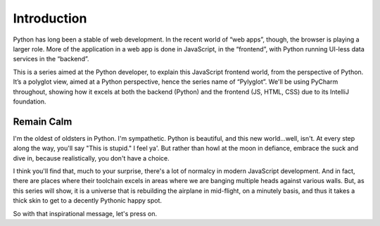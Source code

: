 ============
Introduction
============

Python has long been a stable of web development. In the recent world
of “web apps”, though, the browser is playing a larger role. More of the
application in a web app is done in JavaScript, in the “frontend”, with
Python running UI-less data services in the “backend”.

This is a series aimed at the Python developer, to explain this
JavaScript frontend world, from the perspective of Python. It’s a
polyglot view, aimed at a Python perspective, hence the series name of
“Pylyglot”. We'll be using PyCharm throughout, showing how it excels at
both the backend (Python) and the frontend (JS, HTML, CSS) due to its
IntelliJ foundation.

Remain Calm
-----------

I'm the oldest of oldsters in Python. I'm sympathetic. Python is
beautiful, and this new world...well, isn't. At every step along the
way, you'll say "This is stupid." I feel ya'. But rather than howl at
the moon in defiance, embrace the suck and dive in, because
realistically, you don't have a choice.

I think you'll find that, much to your surprise, there's a lot of
normalcy in modern JavaScript development. And in fact, there are
places where their toolchain excels in areas where we are banging
multiple heads against various walls. But, as this series will show, it
is a universe that is rebuilding the airplane in mid-flight, on a
minutely basis, and thus it takes a thick skin to get to a decently
Pythonic happy spot.

So with that inspirational message, let's press on.